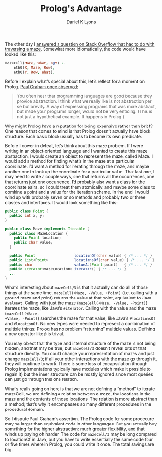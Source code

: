 #+TITLE: Prolog's Advantage
#+AUTHOR: Daniel K Lyons

The other day I [[https://stackoverflow.com/questions/34033215/check-if-the-position-if-less-then-or-greater-then-another-position-prolog/34059544#34059544][answered a question on Stack Overflow that had to do
with traversing a maze]]. Somewhat more idiomatically, the code would
have looked like this:

#+BEGIN_SRC prolog
mazeCell(Maze, What, X@Y) :-
    nth0(X, Maze, Row),
    nth0(Y, Row, What).
#+END_SRC

Before I explain what’s special about this, let’s reflect for a moment
on Prolog. [[http://paulgraham.com/arcll1.html][Paul Graham once observed:]]

#+BEGIN_QUOTE
You often hear that programming languages are good because they
provide abstraction. I think what we really like is not abstraction
per se but brevity. A way of expressing programs that was more
abstract, but made your programs longer, would not be very enticing.
(This is not just a hypothetical example. It happens in Prolog.)
#+END_QUOTE

Why might Prolog have a reputation for being expansive rather than
brief? One reason that comes to mind is that Prolog doesn’t actually
have block structure. Each basic block usually has to become its own
predicate.

Before I cower in defeat, let’s think about this maze problem. If I
were writing in an object-oriented language and I wanted to create
this maze abstraction, I would create an object to represent the maze,
called Maze. I would add a method for finding what’s in the maze at a
particular coordinate. I’d want a method for iterating through the
maze, and maybe another one to look up the coordinate for a particular
value. That last one, I may need to write a couple ways, one that
returns all the occurrences, one that returns just one occurrence. I’d
probably also want a class for the coordinate pairs, so I could treat
them atomically, and maybe some class to combine a point and a value
for the iteration scheme. In the end, I would wind up with probably
seven or so methods and probably two or three classes and interfaces.
It would look something like this:

#+BEGIN_SRC java
public class Point {
  public int x, y;
}

public class Maze implements Iterable {
  public class MazeLocation {
    public Point location;
    public char value;
  }

  public Point                  locationOf(char value) { /* ... */ }
  public List<Point>            locationsOf(char value) { /* ... */ }
  public char                   valueAt(Point point)   { /* ... */ }
  public Iterator<MazeLocation> iterator() { /* ... */ }
  ...
}
#+END_SRC

What’s interesting about ~mazeCell/3~ is that it actually can do all
of those things at the same time. ~mazeCell(+Maze, -Value, +Point)~
(i.e. calling with a ground maze and point) returns the value at that
point, equivalent to Java ~#valueAt~. Calling with just the maze
(~mazeCell(+Maze, -Value, -Point)~) iterates the maze, like Java’s
~#iterator~. Calling with the value and the maze (~mazeCell(+Maze,
+Value, -Point)~) searches the maze for that value, like Java’s
~#locationsOf~ and ~#locationOf~. No new types were needed to
represent a combination of multiple things; Prolog has no problem
“returning” multiple values. Defining a new operator like ~@~ is
trivial.

You may object that the type and internal structure of the maze is not
being hidden, and that may be true, but ~mazeCell/3~ doesn’t reveal
bits of that structure directly. You could change your representation
of mazes and just change ~mazeCell/3~; if all your other interactions
with the maze go through it, they will continue to work. There is some
loss of encapsulation (though Prolog implementations typically have
modules which make it possible to regain it) but the inner structure
can be mostly ignored since most queries can just go through this one
relation.

What’s really going on here is that we are not defining a “method” to
iterate mazeCell, we are defining a relation between a maze, the
locations in the maze and the contents of those locations. The
relation is more abstract than a method; that’s why it encompasses so
many different procedures in the procedural domain.

So I dispute Paul Graham’s assertion. The Prolog code for some
procedure may be larger than equivalent code in other languages. But
you actually buy something for the higher abstraction: much greater
flexibility, and that winds up paying off harder. The code for
~mazeCell/3~ may be long compared to locationOf in Java, but you have
to write essentially the same code four or five times where in Prolog,
you could write it once. The total savings are big.
